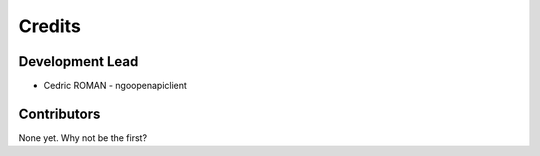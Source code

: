 =======
Credits
=======

Development Lead
----------------

* Cedric ROMAN - ngoopenapiclient

Contributors
------------

None yet. Why not be the first?
